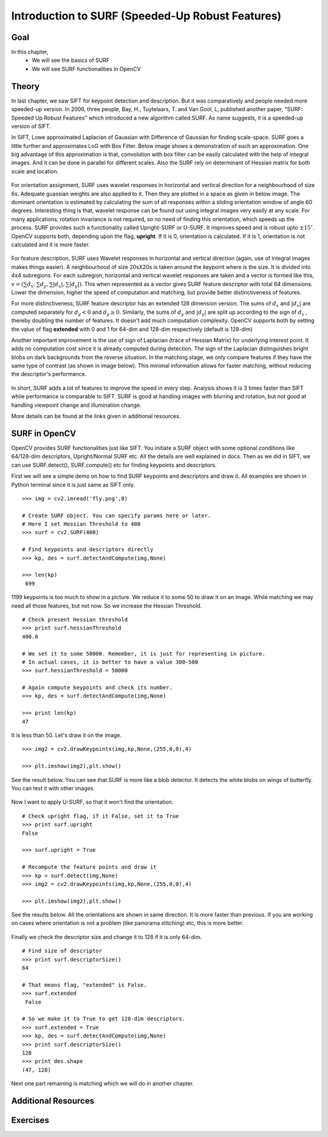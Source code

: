 ﻿.. _SURF:


Introduction to SURF (Speeded-Up Robust Features)
*****************************************************

Goal
======

In this chapter,
    * We will see the basics of SURF
    * We will see SURF functionalities in OpenCV
    

Theory
==========

In last chapter, we saw SIFT for keypoint detection and description. But it was comparatively and people needed more speeded-up version. In 2006, three people, Bay, H., Tuytelaars, T. and Van Gool, L, published another paper, "SURF: Speeded Up Robust Features" which introduced a new algorithm called SURF. As name suggests, it is a speeded-up version of SIFT.

In SIFT, Lowe approximated Laplacian of Gaussian with Difference of Gaussian for finding scale-space. SURF goes a little further and approximates LoG with Box Filter. Below image shows a demonstration of such an approximation. One big advantage of this approximation is that, convolution with box filter can be easily calculated with the help of integral images. And it can be done in parallel for different scales. Also the SURF rely on determinant of Hessian matrix for both scale and location.

    .. image:: images/surf_boxfilter.png
        :alt: Box Filter approximation of Laplacian
        :align: center
        

For orientation assignment, SURF uses wavelet responses in horizontal and vertical direction for a neighbourhood of size 6s. Adequate guassian weights are also applied to it. Then they are plotted in a space as given in below image.  The dominant orientation is estimated by calculating the sum of all responses within a sliding orientation window of angle 60 degrees. Interesting thing is that, wavelet response can be found out using integral images very easily at any scale. For many applications, rotation invariance is not required, so no need of finding this orientation, which speeds up the process. SURF provides such a functionality called Upright-SURF or U-SURF. It improves speed and is robust upto :math:`\pm 15^{\circ}`. OpenCV supports both, depending upon the flag, **upright**. If it is 0, orientation is calculated. If it is 1, orientation is not calculated and it is more faster.

    .. image:: images/surf_orientation.png
        :alt: Orientation Assignment in SURF
        :align: center

For feature description, SURF uses Wavelet responses in horizontal and vertical direction (again, use of integral images makes things easier). A neighbourhood of size 20sX20s is taken around the keypoint where is the size. It is divided into 4x4 subregions. For each subregion, horizontal and vertical wavelet responses are taken and a vector is formed like this, :math:`v=( \sum{d_x}, \sum{d_y}, \sum{|d_x|}, \sum{|d_y|})`. This when represented as a vector gives SURF feature descriptor with total 64 dimensions. Lower the dimension, higher the speed of computation and matching, but provide better distinctiveness of features.

For more distinctiveness, SURF feature descriptor has an extended 128 dimension version. The sums of :math:`d_x` and :math:`|d_x|` are computed  separately for :math:`d_y < 0` and :math:`d_y \geq 0`. Similarly, the sums of :math:`d_y` and :math:`|d_y|` are split 
up according to the sign of :math:`d_x` , thereby doubling the number of features. It doesn't add much computation complexity. OpenCV supports both by setting the value of flag **extended** with 0 and 1 for 64-dim and 128-dim respectively (default is 128-dim)

Another important improvement is the use of sign of Laplacian (trace of Hessian Matrix) for underlying interest point. It adds no computation cost since it is already computed during detection. The sign of the Laplacian distinguishes bright blobs on dark backgrounds from the reverse situation. In the matching stage, we only compare features if they have the same type of contrast (as shown in image below). This minimal information allows for faster matching, without reducing the descriptor's performance.

    .. image:: images/surf_matching.png
        :alt: Fast Indexing for Matching
        :align: center

In short, SURF adds a lot of features to improve the speed in every step. Analysis shows it is 3 times faster than SIFT while performance is comparable to SIFT. SURF is good at handling images with blurring and rotation, but not good at handling viewpoint change and illumination change.

More details can be found at the links given in additional resources.


SURF in OpenCV
====================

OpenCV provides SURF functionalities just like SIFT. You initiate a SURF object with some optional conditions like 64/128-dim descriptors, Upright/Normal SURF etc. All the details are well explained in docs. Then as we did in SIFT, we can use SURF.detect(), SURF.compute() etc for finding keypoints and descriptors.

First we will see a simple demo on how to find SURF keypoints and descriptors and draw it. All examples are shown in Python terminal since it is just same as SIFT only.
::

    >>> img = cv2.imread('fly.png',0)

    # Create SURF object. You can specify params here or later.
    # Here I set Hessian Threshold to 400
    >>> surf = cv2.SURF(400)

    # Find keypoints and descriptors directly
    >>> kp, des = surf.detectAndCompute(img,None)

    >>> len(kp)
     699


1199 keypoints is too much to show in a picture. We reduce it to some 50 to draw it on an image. While matching we may need all those features, but not now. So we increase the Hessian Threshold.
::

    # Check present Hessian threshold
    >>> print surf.hessianThreshold
    400.0

    # We set it to some 50000. Remember, it is just for representing in picture.
    # In actual cases, it is better to have a value 300-500
    >>> surf.hessianThreshold = 50000

    # Again compute keypoints and check its number.
    >>> kp, des = surf.detectAndCompute(img,None)

    >>> print len(kp)
    47

It is less than 50. Let's draw it on the image.
::

    >>> img2 = cv2.drawKeypoints(img,kp,None,(255,0,0),4)

    >>> plt.imshow(img2),plt.show()

See the result below. You can see that SURF is more like a blob detector. It detects the white blobs on wings of butterfly. You can test it with other images.

    .. image:: images/surf_kp1.jpg
        :alt: SURF Keypoints with Orientation
        :align: center

Now I want to apply U-SURF, so that it won't find the orientation.
::

    # Check upright flag, if it False, set it to True
    >>> print surf.upright
    False

    >>> surf.upright = True

    # Recompute the feature points and draw it
    >>> kp = surf.detect(img,None)
    >>> img2 = cv2.drawKeypoints(img,kp,None,(255,0,0),4)

    >>> plt.imshow(img2),plt.show()

See the results below. All the orientations are shown in same direction. It is more faster than previous. If you are working on cases where orientation is not a problem (like panorama stitching) etc, this is more better.

    .. image:: images/surf_kp2.jpg
        :alt: Upright-SURF
        :align: center

Finally we check the descriptor size and change it to 128 if it is only 64-dim.
::

    # Find size of descriptor
    >>> print surf.descriptorSize()
    64

    # That means flag, "extended" is False.
    >>> surf.extended
     False

    # So we make it to True to get 128-dim descriptors.
    >>> surf.extended = True
    >>> kp, des = surf.detectAndCompute(img,None)
    >>> print surf.descriptorSize()
    128
    >>> print des.shape
    (47, 128)

Next one part remaining is matching which we will do in another chapter.

Additional Resources
=======================


Exercises
==============
